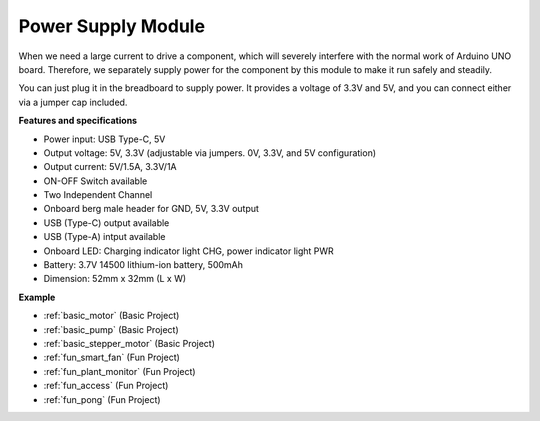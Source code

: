 .. _cpn_power:

Power Supply Module
=====================

When we need a large current to drive a component, which will severely interfere with the normal work of Arduino UNO board. Therefore, we separately supply power for the component by this module to make it run safely and steadily.

You can just plug it in the breadboard to supply power. It provides a voltage of 3.3V and 5V, and you can connect either via a jumper cap included.

.. image:: img/power_supply_new.png
    :width: 95%
    :align: center

.. raw:: html

    <br/>

**Features and specifications**

* Power input: USB Type-C, 5V
* Output voltage: 5V, 3.3V (adjustable via jumpers. 0V, 3.3V, and 5V configuration)
* Output current: 5V/1.5A, 3.3V/1A
* ON-OFF Switch available
* Two Independent Channel
* Onboard berg male header for GND, 5V, 3.3V output
* USB (Type-C) output available
* USB (Type-A) intput available
* Onboard LED: Charging indicator light CHG, power indicator light PWR
* Battery: 3.7V 14500 lithium-ion battery, 500mAh
* Dimension: 52mm x 32mm (L x W)


**Example**

* :ref:`basic_motor` (Basic Project)
* :ref:`basic_pump` (Basic Project)
* :ref:`basic_stepper_motor` (Basic Project)
* :ref:`fun_smart_fan` (Fun Project)
* :ref:`fun_plant_monitor` (Fun Project)
* :ref:`fun_access` (Fun Project)
* :ref:`fun_pong` (Fun Project)

